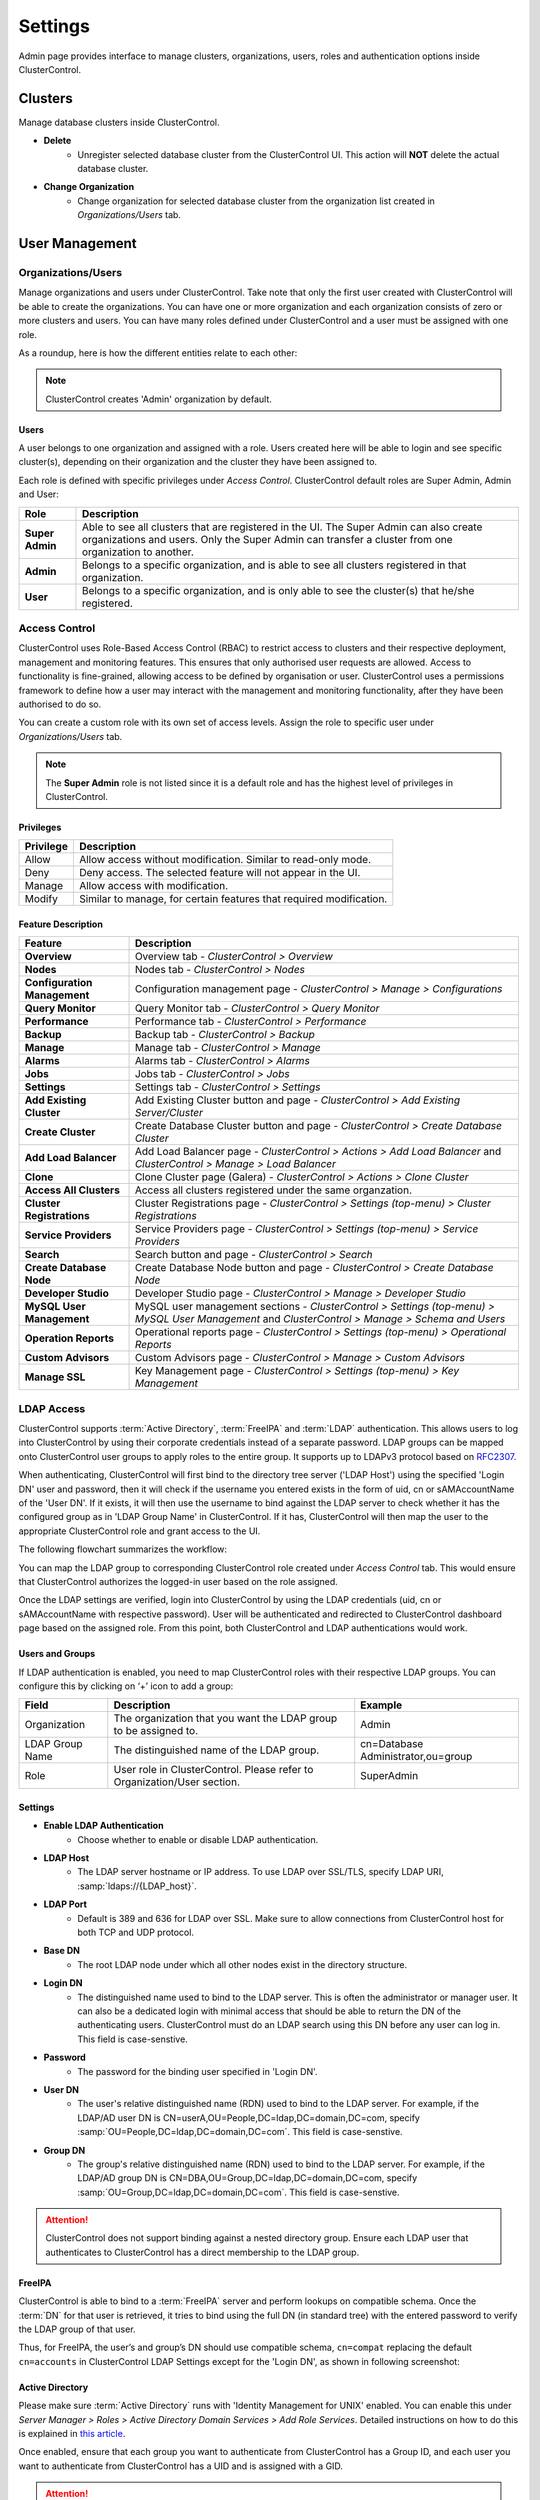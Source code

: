 Settings
========

Admin page provides interface to manage clusters, organizations, users, roles and authentication options inside ClusterControl.

.. image:: img/admin_index2.png

Clusters
--------

Manage database clusters inside ClusterControl.

* **Delete** 
	- Unregister selected database cluster from the ClusterControl UI. This action will **NOT** delete the actual database cluster.

* **Change Organization** 
	- Change organization for selected database cluster from the organization list created in *Organizations/Users* tab.

  
User Management
---------------
  
Organizations/Users
````````````````````

Manage organizations and users under ClusterControl. Take note that only the first user created with ClusterControl will be able to create the organizations. You can have one or more organization and each organization consists of zero or more clusters and users. You can have many roles defined under ClusterControl and a user must be assigned with one role.

As a roundup, here is how the different entities relate to each other:

.. image:: img/cc_erd.png
   :align: center

.. Note:: ClusterControl creates 'Admin' organization by default.

Users
'''''

A user belongs to one organization and assigned with a role. Users created here will be able to login and see specific cluster(s), depending on their organization and the cluster they have been assigned to.

Each role is defined with specific privileges under *Access Control*. ClusterControl default roles are Super Admin, Admin and User:

=============== ============
Role            Description
=============== ============
**Super Admin** Able to see all clusters that are registered in the UI. The Super Admin can also create organizations and users. Only the Super Admin can transfer a cluster from one organization to another.
**Admin**       Belongs to a specific organization, and is able to see all clusters registered in that organization.
**User**        Belongs to a specific organization, and is only able to see the cluster(s) that he/she registered.
=============== ============


Access Control
``````````````

ClusterControl uses Role-Based Access Control (RBAC) to restrict access to clusters and their respective deployment, management and monitoring features. This ensures that only authorised user requests are allowed. Access to functionality is fine-grained, allowing access to be defined by organisation or user. ClusterControl uses a permissions framework to define how a user may interact with the management and monitoring functionality, after they have been authorised to do so. 

You can create a custom role with its own set of access levels. Assign the role to specific user under *Organizations/Users* tab.

.. Note:: The **Super Admin** role is not listed since it is a default role and has the highest level of privileges in ClusterControl. 

Privileges
''''''''''

========= ===========
Privilege Description
========= ===========
Allow     Allow access without modification. Similar to read-only mode.
Deny      Deny access. The selected feature will not appear in the UI.
Manage    Allow access with modification.
Modify    Similar to manage, for certain features that required modification.
========= ===========

Feature Description
''''''''''''''''''''

============================ ============
Feature                      Description
============================ ============
**Overview**                 Overview tab - *ClusterControl > Overview*
**Nodes**                    Nodes tab - *ClusterControl > Nodes*
**Configuration Management** Configuration management page - *ClusterControl > Manage > Configurations*
**Query Monitor**            Query Monitor tab - *ClusterControl > Query Monitor*
**Performance**              Performance tab - *ClusterControl > Performance*
**Backup**                   Backup tab - *ClusterControl > Backup*
**Manage**                   Manage tab - *ClusterControl > Manage*
**Alarms**                   Alarms tab - *ClusterControl > Alarms*
**Jobs**                     Jobs tab - *ClusterControl > Jobs*
**Settings**                 Settings tab - *ClusterControl > Settings*
**Add Existing Cluster**     Add Existing Cluster button and page - *ClusterControl > Add Existing Server/Cluster*
**Create Cluster**           Create Database Cluster button and page - *ClusterControl > Create Database Cluster*
**Add Load Balancer**        Add Load Balancer page - *ClusterControl > Actions > Add Load Balancer* and *ClusterControl > Manage > Load Balancer*
**Clone**                    Clone Cluster page (Galera) - *ClusterControl > Actions > Clone Cluster*
**Access All Clusters**      Access all clusters registered under the same organzation.
**Cluster Registrations**    Cluster Registrations page - *ClusterControl > Settings (top-menu) > Cluster Registrations*
**Service Providers**        Service Providers page - *ClusterControl > Settings (top-menu) > Service Providers*
**Search**                   Search button and page - *ClusterControl > Search*
**Create Database Node**     Create Database Node button and page - *ClusterControl > Create Database Node*
**Developer Studio**         Developer Studio page - *ClusterControl > Manage > Developer Studio*
**MySQL User Management**    MySQL user management sections - *ClusterControl > Settings (top-menu) > MySQL User Management* and *ClusterControl > Manage > Schema and Users*
**Operation Reports**        Operational reports page - *ClusterControl > Settings (top-menu) > Operational Reports*
**Custom Advisors**          Custom Advisors page - *ClusterControl > Manage > Custom Advisors*
**Manage SSL**               Key Management page - *ClusterControl > Settings (top-menu) > Key Management*
============================ ============

LDAP Access
````````````

ClusterControl supports :term:`Active Directory`, :term:`FreeIPA` and :term:`LDAP` authentication. This allows users to log into ClusterControl by using their corporate credentials instead of a separate password. LDAP groups can be mapped onto ClusterControl user groups to apply roles to the entire group. It supports up to LDAPv3 protocol based on `RFC2307 <https://www.ietf.org/rfc/rfc2307.txt>`_.

When authenticating, ClusterControl will first bind to the directory tree server ('LDAP Host') using the specified 'Login DN' user and password, then it will check if the username you entered exists in the form of uid, cn or sAMAccountName of the 'User DN'. If it exists, it will then use the username to bind against the LDAP server to check whether it has the configured group as in 'LDAP Group Name' in ClusterControl. If it has, ClusterControl will then map the user to the appropriate ClusterControl role and grant access to the UI.

The following flowchart summarizes the workflow:

.. image:: img/ipaad_flowchart.png
   :align: center

You can map the LDAP group to corresponding ClusterControl role created under *Access Control* tab. This would ensure that ClusterControl authorizes the logged-in user based on the role assigned.

Once the LDAP settings are verified, login into ClusterControl by using the LDAP credentials (uid, cn or sAMAccountName with respective password). User will be authenticated and redirected to ClusterControl dashboard page based on the assigned role. From this point, both ClusterControl and LDAP authentications would work.

Users and Groups
'''''''''''''''''

If LDAP authentication is enabled, you need to map ClusterControl roles with their respective LDAP groups. You can configure this by clicking on ‘+’ icon to add a group:

+-----------------+-------------------------------------------------------------------------+------------------------------------+
| Field           | Description                                                             | Example                            |
+=================+=========================================================================+====================================+
| Organization    | The organization that you want the LDAP group to be assigned to.        | Admin                              |
+-----------------+-------------------------------------------------------------------------+------------------------------------+
| LDAP Group Name | The distinguished name of the LDAP group.                               | cn=Database Administrator,ou=group |
+-----------------+-------------------------------------------------------------------------+------------------------------------+
| Role            | User role in ClusterControl. Please refer to Organization/User section. | SuperAdmin                         |
+-----------------+-------------------------------------------------------------------------+------------------------------------+

Settings
'''''''''

* **Enable LDAP Authentication**
	- Choose whether to enable or disable LDAP authentication.

* **LDAP Host**
	- The LDAP server hostname or IP address. To use LDAP over SSL/TLS, specify LDAP URI, :samp:`ldaps://{LDAP_host}`.

* **LDAP Port**
	- Default is 389 and 636 for LDAP over SSL. Make sure to allow connections from ClusterControl host for both TCP and UDP protocol.

* **Base DN**
	- The root LDAP node under which all other nodes exist in the directory structure.

* **Login DN**
	- The distinguished name used to bind to the LDAP server. This is often the administrator or manager user. It can also be a dedicated login with minimal access that should be able to return the DN of the authenticating users. ClusterControl must do an LDAP search using this DN before any user can log in. This field is case-senstive.

* **Password**
	- The password for the binding user specified in 'Login DN'.

* **User DN**
	- The user's relative distinguished name (RDN) used to bind to the LDAP server. For example, if the LDAP/AD user DN is CN=userA,OU=People,DC=ldap,DC=domain,DC=com, specify :samp:`OU=People,DC=ldap,DC=domain,DC=com`. This field is case-senstive.

* **Group DN**
	- The group's relative distinguished name (RDN) used to bind to the LDAP server. For example, if the LDAP/AD group DN is  CN=DBA,OU=Group,DC=ldap,DC=domain,DC=com, specify :samp:`OU=Group,DC=ldap,DC=domain,DC=com`. This field is case-senstive.
	
.. Attention:: ClusterControl does not support binding against a nested directory group. Ensure each LDAP user that authenticates to ClusterControl has a direct membership to the LDAP group.

FreeIPA
''''''''

ClusterControl is able to bind to a :term:`FreeIPA` server and perform lookups on compatible schema. Once the :term:`DN` for that user is retrieved, it tries to bind using the full DN (in standard tree) with the entered password to verify the LDAP group of that user.

Thus, for FreeIPA, the user’s and group’s DN should use compatible schema, ``cn=compat`` replacing the default ``cn=accounts`` in ClusterControl LDAP Settings except for the 'Login DN', as shown in following screenshot:

.. image:: img/ipaad_set_ipa.png
   :align: center

Active Directory
'''''''''''''''''

Please make sure :term:`Active Directory` runs with 'Identity Management for UNIX' enabled. You can enable this under *Server Manager > Roles > Active Directory Domain Services > Add Role Services*. Detailed instructions on how to do this is explained in `this article <http://technet.microsoft.com/en-us/library/cc731178.aspx>`_.

Once enabled, ensure that each group you want to authenticate from ClusterControl has a Group ID, and each user you want to authenticate from ClusterControl has a UID and is assigned with a GID.

.. Attention:: For Active Directory, ensure you configure the exact distinguished name (with proper capitalization) since the LDAP interchange format (LDIF) fields are returned in capital letters.

For example on how to setup OpenLDAP autentication with ClusterControl, please refer to `this blog post <http://www.severalnines.com/blog/how-setup-centralized-authentication-clustercontrol-users-ldap>`_.

For example on integrating ClusterControl with FreeIPA and Windows Active Directory, please refer to `this blog post <http://severalnines.com/blog/integrating-clustercontrol-freeipa-and-windows-active-directory-authentication>`_.

MySQL User Management
---------------------

Provides global MySQL user management interface across all MySQL-based cluster. Users and privileges can be set directly and retrieved from the cluster so ClusterControl is always in sync with the managed MySQL databases. Users can be created across more than one cluster at once.

You can choose individual node by clicking on the respective node or all nodes in the cluster by clicking on the respective cluster in the side menu.

Active Accounts
````````````````

Shows all active accounts across clusters, which are currently active or were connected since the last server restart.

Inactive Accounts
``````````````````

Shows all accounts across clusters that are not been used since the last server restart. Server must have been running for at least 8 hours to check for inactives accounts.

You can drop particular accounts by clicking at the multiple checkboxes and click 'Drop User' button to initiate the action.

Create Accounts
````````````````

Creates a new MySQL user for the chosen MySQL node or cluster. 

================== ============
Field              Description
================== ============
Server             Hostname of the user. Wildcard (%) is permitted.
Username           Specify the username.
Password           Specify the password *Username*.
Verify Password    Re-enter the same password for *Username*.
All Privileges     Allow all privileges, similar to 'ALL PRIVILEGES' option.
Database           Specify the database or table name. It can be either in '*.*', 'db_name', 'db_name.*' or 'db_name.tbl_name' format.
================== ============

Email Notifications
-------------------

Configures email notifications across clusters.

* **Save To**
	- Save the settings to individual or all clusters.

* **Send digests at**
	- Send a digested (summary) email at this time every dayf or the selected recipient.

* **Timezone**
	- Timezone for the selected recipient.

* **Daily limit for non-digest email as**
	- The maximum number of non-digest email notification should be sent per day for the selected recipient. -1 for unlimited.

* **Alarm/Event Category**
	====================== ===========
	Event                  Description
	====================== ===========
	Network                Network related messages, e.g host unreachable, SSH issues.
	CmonDatabase           Internal CMON database related messages.
	Mail                   Mail system related messages.
	Cluster                Cluster related messages, e.g cluster failed.
	ClusterConfiguration   Cluster configuration messages, e.g software configuration messages.
	ClusterRecovery        Recovery messages like cluster or node recovery failures.
	Node                   Message related to nodes, e.g node disconnected, missing GRANT, failed to start HAproxy, failed to start NDB cluster nodes.
	Host                   Host related messages, e.g CPU/disk/RAM/swap alarms.
	DbHealth               Database health related messages, e.g memory usage of mysql servers, connections.
	DbPerformance          Alarms for long running transactions and deadlocks
	SoftwareInstallation   Software installation related messages.
	Backup                 Messages about backups.
	Unknown                Other uncategorized messages.
	====================== ===========

* **Select how you wants alarms/events delivered**
	======= ===========
	Action  Description
	======= ===========
	Ignore  Ignore if an alarm raised.
	Deliver Send notification immediately via email once an alarm raised.
	Digest  Send a summary of alarms raised everyday at *Send digests at*
	======= ===========

	
Operational Report
------------------

Generates or creates schedule of operational reports. The current default report shows a cluster's health and performance at the time it was generated compared to 1 day ago.
 
The report provides information about:
	- Cluster Information
		- Cluster
		- Nodes
		- Backup Summary
		- Top Queries Summary
	- Node Status Overview
		- CPU Usage
		- Data Throughput
		- Load Average
		- Free Disk Space
		- RAM Usage
		- Network Throughput
		- Server Load
		- Handler
	- Package Upgrade Report (generate available software and security packages to upgrade)
	- Schema Change Report
		- Detect schema changes (CREATE and ALTER TABLE. Drop table is not supported yet)
		- Need to set ``schema_change_detection_address=1`` inside ``/etc/cmon.d/cmon_X.cnf``.

Operational Reports
````````````````````

Provides list of generated operational reports. Click on any of them will open the operational report in a new tab.

* **Create**
	- Create an operational report immediately.
	- Specify the cluster name and operational type. Optionally, you can click on 'Add Email' button to add recipients into the list.

* **Delete**
	- Delete the selected operational report.

* **Refresh**
	- Refresh the operational report list.

Schedules
`````````

List of scheduled operational report. Optionally, you can click on 'Add Email' button to add recipients into the list.

* **Schedule**
	- Schedule an operational report at an interval. You can schedule it daily, weekly and monthly. Optionally, you can click on 'Add Email' button  to add recipients into the list.

* **Edit**
	- Edit the selected schedule.

* **Delete**
	- Delete the selected schedule.

* **Refresh**
	- Refresh the schedule list.
    
Key Management
--------------

Key Management allows you to manage a set of SSL certificates and keys that can be provisioned on your clusters. This feature allows you to create Certificate Authority (CA) and/or self-signed certificates and keys. Then, it can be easily enabled and disabled for MySQL and PostreSQL client-server connections using SSL encryption feature. See `Enable SSL Encryption <mysql/overview.html#enable-ssl-encryption>`_ for details.

Manage
```````

Manage existing keys and certificates generated by ClusterControl.

* **Revoke**
    - Revoke the selected certificate. This will put an end to the validity of the certificate.

* **Generate**
    - Re-generate an invalid or expired certificate. By using this, ClusterControl can generate a new key and certificate by using the same information used when it was generated for the first time.

* **Move**
    - Move the selected certificate to another location. Clicking on this will open another dialog box where you can create/delete a directory under ``/var/lib/cmon/ca``. Use this feature to organize and categorize the generated certificate per directory.


Generate
``````````

By default, the generated keys and cetificates will be created under default repository at ``/var/lib/cmon/ca``. 

* **New Folder**
    - Create a new directory under the default repository.

* **Delete Folder**
    - Delete the selected directory.

* **Refresh**
    - Refresh the list.

Self-signed Certificate Authority and Key
'''''''''''''''''''''''''''''''''''''''''

Generate a self-signed Certificate Authority and Key. You can use this Certificate Authority (CA) to sign your client and server certificates.

* **Path**
    - Certification repository path. To change the path, click on the file browser left-side menu. Default value is ``/var/lib/cmon/ca``.

* **Certificate Authority and Key Name**
    - Enter a name without extension. For example MyCA, ca-cert

* **Description**
    - Put some description for the certificate authority.

* **Country**
    - Choose a country name from the dropdown menu.

* **State**
    - State or province name.

* **Locality**
    - City name.
    
* **Organization**
    - Organization name.

* **Organization unit**
    - Unit or department name.

* **Common name**
    - Specify server fully-qualified domain name (FQDN) or your name.
    - Common Name value used for the server and client certificates/keys must each differ from the Common Name value used for the CA certificate. Otherwise, the certificate and the key files will not work for the servers compiled using OpenSSL.

* **Email**
    - Email address.

* **Key length (bits)**
    - The key length in bits. 2048 and higher is recommended. The larger the public and private key length, the harder it is to crack.

* **Expiration Date (days)**
    - Certificate expiration in days.

* **Generate**
    - Generate certificate and key.
    
* **Reset**
    - Reset the form.

Client/Server Certificates and Key
'''''''''''''''''''''''''''''''''''

Sign with an existing CA or generate a self-signed certificate. ClusterControl generates certificate and key depending on the type, server or client. The generated server's key and certificate can then be used by `Enable SSL Encryption <mysql/overview.html#enable-ssl-encryption>`_ feature.

* **Certificate Authority**
    - Select an existing CA (by clicking on any existing CA on the left-hand side menu) or leave it empty to generate a self-signed certificate.

* **Type**
    - server - Generate certificate for server usage.
    - client - Generate certificate for client usage.

* **Certificate and Key Name**
    - Enter the certificate and key name. The same name will be used by ClusterControl to generate certificate and key. For example, if you specify the name is "severalnines", ClusterControl will generate ``severalnines.key`` and ``severalnines.crt`` respectively.

* **Description**
    - Put some description for the certificate and key.

* **Country**
    - Choose a country name from the dropdown menu.

* **State**
    - State or province name.

* **Locality**
    - City name.
    
* **Organization**
    - Organization name.

* **Organization unit**
    - Unit or department name.

* **Common name**
    - Specify server fully-qualified domain name (FQDN) or your name.
    - Common Name value used for the server and client certificates/keys must each differ from the Common Name value used for the CA certificate. Otherwise, the certificate and the key files will not work for the servers compiled using OpenSSL.

* **Email**
    - Email address.

* **Key length (bits)**
    - The key length in bits. 2048 and higher is recommended.

* **Expiration Date (days)**
    - Certificate expiration in days.

* **Generate**
    - Generate certificate and key.
    
* **Reset**
    - Reset the form.


Import
``````

Import keys and certificates into ClusterControl's certificate repository. The imported keys and certificates can then be used to enable SSL encryption for server-client connection or Galera replication at a later stage. Before you perform the import action, bear in mind to:

1. Upload your certificate and key to a directory on the ClusterControl Controller host
2. Uncheck the self-signed certificate checkbox if the certificate is not self-signed
3. You need to also provide a CA certificate if the certificate is not self-signed
4. Duplicate certificates will not be created

* **Destination Path**
  - Where you want the certificate to be imported to. Click on the file explorer window on the left to change the path.

* **Save As**
  - Certificate name.

* **Certificate File**
  - Physical path to the certificate file. For example: ``/home/user/ssl/file.crt``.

* **Private Key File**
  - Physical path to the key file. For example: ``/home/user/ssl/file.key``.

* **Self-signed certificate**
  - Uncheck the self-signed certificate checkbox if the certificate is not self-signed.

* **Import**
  - Start the import process.

Notification Services
---------------------

Provides interface to manage notification service for Custom Advisor. At the moment, only external mail server and PagerDuty is supported. For list of supported plugin, you can find it at NPM page `here <https://www.npmjs.com/browse/keyword/s9s>`_. 

This feature requires ClusterControl NodeJS package to be installed. If you have not configure this, please run the following command on ClusterControl node:

.. code-block:: bash

	/usr/local/clustercontrol-nodejs/bin/install-cc-nodejs.sh

The above command will install and configure all dependencies including the NPM plugins. Take note that, your repository must have NPM package listed in order for the script to successfully install all the dependencies. For RHEL 7, you might need to have EPEL repository configured by using the following command:

.. code-block:: bash

	rpm -Uhv http://dl.fedoraproject.org/pub/epel/7/x86_64/e/epel-release-7-5.noarch.rpm

Please refresh the ClusterControl UI after the installation is completed.
	
Create Service Config
`````````````````````

* **Name**
	- The configuration name.

* **Organization**
	- Which organization that the service belongs to.
	
* **Plugin Type**
	- Choose a plugin type. Details on this is explained on the next sub sections.
	
* **Enabled**
	- Check the box if you want it available for Custom Advisors. If unchecked, you will not able to see this service when setting up Custom Advisors.
	
Mail Notifition Settings
''''''''''''''''''''''''

Forwards the alarms raised by Custom Advisors to an email address. You can add multiple email addresses to this setting and once a defined Custom Advisors exceeds the threshold, all recipients will receive it.

PagerDuty Notification Settings
'''''''''''''''''''''''''''''''

Forwards the alarms raised by Custom Advisors to PagerDuty notification service. ClusterControl connects through PagerDuty API via NodeJS.

* **PagerDuty Token**
	- Log into your PagerDuty account and create a service for ClusterControl Custom Advisors. Go to *PagerDuty > Services > Add New Service*. Specify a service name and choose "Use our API" directly on "Integration Type". Note the "Service API Key" from the Service summary page and specify it in this field.

* **PagerDuty Domain**
	- PagerDuty domain name. For example, severalnines.pagerduty.com.


Repositories
------------

Manages provider's repository for database servers and clusters. You can have three types of repository when deploying database server/cluster using ClusterControl:

1. Use Vendor Repositories
	- Provision software by setting up and using the database vendor's preferred software repository. ClusterControl will always install the latest version of what is provided by database vendor repository.
2. Do Not Setup Vendor Repositories
	- Provision software by using the pre-existing software repository already setup on the nodes. User has to set up the software repository manually on each database node and ClusterControl will use this repository for deployment. This is good if the database nodes are running without internet connections.
3. Use Mirrored Repositories (Create new repository)
	- Create and mirror the current database vendor's repository and then deploy using the local mirrored repository.
	- This allows you to "freeze" the current versions of the software packages used to provision a database cluster for a specific vendor and you can later use that mirrored repository to provision the same set of versions when adding more nodes or deploying other clusters.
	- ClusterControl sets up the mirrored repository under [Apache Document root]/cmon-repos/, which is accessible via HTTP at :samp:`http://{ClusterControl_host}/cmon-repos/`.

Only Local Mirrored Repository will be listed and manageable here. 

* **Remove Repositories**
	- Remove the selected repository.

* **Filter by cluster type**
	- Filter the repository list by cluster type.

For reference purpose, following is an example of yum definition if Local Mirrored Repository is configured on the database nodes:

.. code-block:: bash

	$ cat /etc/yum.repos.d/clustercontrol-percona-5.6-yum-el7.repo
	[percona-5.6-yum-el7]
	name = percona-5.6-yum-el7
	baseurl = http://10.0.0.10/cmon-repos/percona-5.6-yum-el7
	enabled = 1
	gpgcheck = 0
	gpgkey = http://10.0.0.10/cmon-repos/percona-5.6-yum-el7/localrepo-gpg-pubkey.asc

	
Cluster Registrations
---------------------

From a ClusterControl UI instance, this enables the user to register a database cluster managed by ClusterControl. For each cluster, you need to provide a ClusterControl API URL and token. This effectively establishes the communication between the UI and the controller. The ClusterControl UI can connect to multiple CMON Controller servers (via the CMON REST API) and provide a centralized view of all databases. Users need to register the CMONAPI token and URL for each cluster. 

.. Note:: The CMONAPI token is critical and hidden under asterisk values. This token provides authentication access for ClusterControl UI to communicate with the CMON backend services directly. Please keep this token in a safe place.

You can retrieve the CMONAPI token manually at ``{wwwroot}/cmonapi/config/bootstrap.php`` on line containing ``CMON_TOKEN`` value, where ``{wwwroot}`` is location of Apache document root.

Service Providers
-----------------

Manages resources and credentials for service providers.

AWS Credentials
```````````````

Manage your AWS credentials under this tab. Fully working AWS credentials requires more than just a keypair. The stored AWS credential will be used by ClusterControl to list your available Amazon instances, spin new instances when deploying a cluster, uploading backups to S3 or Glacier, etc. 

================== ============
Field              Description
================== ============
Keypair Name       Keypair name.
Access Key ID      Your AWS Access Key ID as described on this page. You can get this from AWS IAM Management console.
Secret Access Key  Your AWS Secret Access Key as described on this page. You can get this from AWS IAM Management console.
Private Key File   Upload the private keypair file.
Comment (Optional) Description of the keypair. 
================== ============

To edit, double click on an item from the list. To remove the credential, choose an item and click on the ‘-’ icon.

.. Note:: The saved key name must match the AWS keypair name in order to deploy on AWS. For example, if the keypair file is ‘severalnines.pem’, put ‘severalnines’ as keypair name.

Adding your AWS Credentials to ClusterControl
'''''''''''''''''''''''''''''''''''''''''''''

From AWS IAM Management Console, click *Create User* button. Enter the user name:

.. image:: img/cc_aws_cre1.png
   :align: center

It will prompt for Security Credentials. Copy *Access Key ID* and *Secret Access Key* because these values are needed by ClusterControl’s AWS Credentials. You can also download the credential by clicking the Download Credentials button.

.. image:: img/cc_aws_cre2.png
   :align: center

Next, select the create user, and go to *Permissions > Attach User Policy*. 

.. image:: img/cc_aws_cre3.png
   :align: center

Choose *Power User Access* and click *Apply Policy*.

.. image:: img/cc_aws_cre4.png
   :align: center

You should see the policy has been assigned correctly under *Permissions* tab:

.. image:: img/cc_aws_cre5.png
   :align: center

Go back to AWS EC2 Dashboard and create a Key Pair by clicking *Create Key Pair* button:

.. image:: img/cc_aws_cre6.png
   :align: center

Enter the key pair name and click *Create*. It will force you to download the keypair file automatically:

.. image:: img/cc_aws_cre7.png
   :align: center

Specify all information above under `AWS Credentials`_ window in ClusterControl. Make sure you specify the same key pair name as created on previous step and upload that key using the Browse button. The *Comment* field is optional.

.. image:: img/cc_aws_cre8.png
   :align: center


AWS Instances
`````````````

Lists your AWS instances. You can perform simple AWS instance management directly from ClusterControl, which uses your defined AWS credentials to connect to AWS API.

========= ===========
Field     Description
========= ===========
KeyPair   Choose which keypair to use to access your AWS resources.
Stop      Shutdown the instance.
Reboot    Restart the instance.
Terminate Shutdown and terminate the instance.
========= ===========

AWS VPC
```````

This allows you to conveniently manage your VPC from ClusterControl, which uses your defined AWS credentials to connect to AWS VPC. Most of the functionalities are integrated and have the same look and feel as the AWS VPC console. Thus, you may refer to VPC User Guide for details on how to manage AWS VPC.

+-------------------+-----------------------------------------------------------------------------------------------------------------+
| Field             | Description                                                                                                     |
+===================+=================================================================================================================+
| Start VPC Wizard  | Open the VPC creation wizard. Please refer to Getting Started Guide for details on how to start creating a VPC. |
+-------------------+-----------------------------------------------------------------------------------------------------------------+
| KeyPair           | Choose which keypair to use to access your AWS resources.                                                       |
+-------------------+-----------------------------------------------------------------------------------------------------------------+
| Region            | Choose the AWS region for the VPC.                                                                              |
+-------------------+-----------------------------------------------------------------------------------------------------------------+
| VPC               | List of VPCs created under the selected region.                                                                 |
|                   |                                                                                                                 |
|                   | * Create VPC - Create a new VPC.                                                                                |
|                   | * Delete - Delete selected VPC.                                                                                 |
|                   | * DHCP Options Set - Specify the DHCP options for your VPC.                                                     |
+-------------------+-----------------------------------------------------------------------------------------------------------------+
| Subnet            | List of VPC subnet created under the selected region.                                                           |
|                   |                                                                                                                 |
|                   | * Create - Create a new VPC subnet.                                                                             |
|                   | * Delete - Delete selected subnet.                                                                              |
+-------------------+-----------------------------------------------------------------------------------------------------------------+
| Route Tables      | List of routing tables created under the selected region.                                                       |
+-------------------+-----------------------------------------------------------------------------------------------------------------+
| Internet Gateway  | List of security groups created under the selected region.                                                      |
+-------------------+-----------------------------------------------------------------------------------------------------------------+
| Network ACL       | List of network Access Control Lists created under the selected region.                                         |
+-------------------+-----------------------------------------------------------------------------------------------------------------+
| Security Group    | List of security groups created under the selected region.                                                      |
+-------------------+-----------------------------------------------------------------------------------------------------------------+
| Running Instances | List of all running instances under the selected region.                                                        |
+-------------------+-----------------------------------------------------------------------------------------------------------------+
 

On-Premise Credentials
``````````````````````

When deploying on-Premise, ClusterControl uses your credentials to spin up the necessary resources for the database nodes. The following options are available if you click on ‘+’ button:

================== ===========
Field              Description
================== ===========
Keypair Name       Key file name.
Private key File   Upload the private key pair file.
Comment (Optional) Description of the key pair.
Cluster Name       Assign this key to specific cluster.
================== ===========

.. Note:: Keep cluster unspecified for keys that you will use for new installation.

Subscriptions
-------------

For users with a valid subscription (Standalone, Advanced, Enterprise), enter your license information here to unlock additional features based on the subscription. 

This functionality is also accessible per individual cluster under *Settings > Subscription*. Following screenshot shows example on filing up the license information:

.. image:: img/subscription.png

.. Attention:: Make sure you copy the subscription information as they are, with no leading/trailing spaces.

The license key is validated during runtime. Reload your web browser after registering the license.

.. Note:: When the license expires, ClusterControl defaults back to the Community Edition. For features comparison, please refer to `ClusterControl product page <http://www.severalnines.com/pricing>`_.
